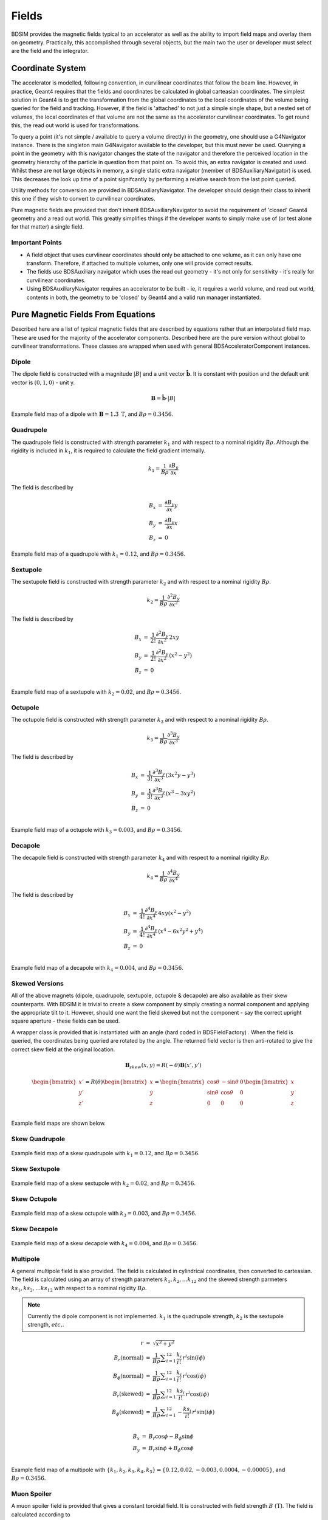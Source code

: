 .. _dev-fields:

Fields
******

BDSIM provides the magnetic fields typical to an accelerator as well as the ability
to import field maps and overlay them on geometry. Practically, this accomplished
through several objects, but the main two the user or developer must select are the
field and the integrator.

Coordinate System
=================

The accelerator is modelled, following convention, in curvilinear coordinates
that follow the beam line. However, in practice, Geant4 requires that the fields
and coordinates be calculated in global carteasian coordinates. The simplest solution
in Geant4 is to get the transformation from the global coordinates to the local
coordinates of the volume being queried for the field and tracking.  However, if
the field is 'attached' to not just a simple single shape, but a nested set of volumes,
the local coordinates of that volume are not the same as the accelerator curvilinear
coordinates. To get round this, the read out world is used for transformations.

To query a point (it's not simple / available to query a volume directly) in the
geometry, one should use a G4Navigator instance.  There is the singleton main
G4Navigator available to the developer, but this must never be used. Querying a point
in the geometry with this navigator changes the state of the navigator and therefore
the perceived location in the geometry hierarchy of the particle in question from that
point on. To avoid this, an extra navigator is created and used. Whilst these are not
large objects in memory, a single static extra navigator (member of BDSAuxiliaryNavigator)
is used. This decreases the look up time of a point signifcantly by performing a relative
search from the last point queried.

Utility methods for conversion are provided in BDSAuxiliaryNavigator. The developer should
design their class to inherit this one if they wish to convert to curvilinear coordinates.

Pure magnetic fields are provided that don't inherit BDSAuxiliaryNavigator to avoid the
requirement of 'closed' Geant4 geometry and a read out world. This greatly simplifies things
if the developer wants to simply make use of (or test alone for that matter) a single field.

Important Points
----------------

* A field object that uses curvlinear coordinates should only be attached to one volume,
  as it can only have one transform. Therefore, if attached to multiple volumes, only
  one will provide correct results.
* The fields use BDSAuxiliary navigator which uses the read out geometry - it's not only
  for sensitivity - it's really for curvilinear coordinates.
* Using BDSAuxiliaryNavigator requires an accelerator to be built - ie, it requires a world
  volume, and read out world, contents in both, the geometry to be 'closed' by Geant4 and
  a valid run manager instantiated.


Pure Magnetic Fields From Equations
===================================

Described here are a list of typical magnetic fields that are described by equations rather
that an interpolated field map. These are used for the majority of the accelerator components.
Described here are the pure version without global to curvilinear transformations. These classes
are wrapped when used with general BDSAcceleratorComponent instances.

Dipole
------

The dipole field is constructed with a magnitude :math:`|B|` and a unit vector
:math:`\hat{\mathbf{b}}`. It is constant with position and the default unit vector
is :math:`(0,1,0)` - unit y.

.. math::

   \mathbf{B} = \hat{\mathbf{b}} \cdot |B|
   

.. figure:: dev_figures/sectorbend_radial.pdf
	    :width: 70%
	    :align: center

	    Example field map of a dipole with :math:`\mathbf{B} = 1.3~\mathrm{T}`, and :math:`B\rho = 0.3456`.


Quadrupole
----------

The quadrupole field is constructed with strength parameter :math:`k_1` and with respect to
a nominal rigidity :math:`B\rho`. Although the rigidity is included in :math:`k_1`, it is
required to calculate the field gradient internally.

.. math::

   k_1 = \frac{1}{B\rho} \frac{\partial B_y}{\partial x}

The field is described by

.. math::
   \begin{eqnarray}
   B_x & = & \frac{\partial B_y}{\partial x} y \\
   B_y & = & \frac{\partial B_y}{\partial x} x \\
   B_z & = & 0
   \end{eqnarray}
   
   
.. figure:: dev_figures/quadrupole_radial.pdf
	    :width: 70%
	    :align: center

	    Example field map of a quadrupole with :math:`k_1 = 0.12`, and :math:`B\rho = 0.3456`.

Sextupole
---------

The sextupole field is constructed with strength parameter :math:`k_2` and with respect
to a nominal rigidity :math:`B\rho`.

.. math::

   k_2 = \frac{1}{B\rho} \frac{\partial^2 B_y}{\partial x^2}

The field is described by

.. math::
   \begin{eqnarray}
   B_x & = & \frac{1}{2!} \frac{\partial^2 B_y}{\partial x^2} \,2xy \\
   B_y & = & \frac{1}{2!} \frac{\partial^2 B_y}{\partial x^2} \, (x^2 - y^2) \\
   B_z & = & 0 \\
   \end{eqnarray}
   

.. figure:: dev_figures/sextupole_radial.pdf
	    :width: 70%
	    :align: center

	    Example field map of a sextupole with :math:`k_2 = 0.02`, and :math:`B\rho = 0.3456`.


Octupole
--------

The octupole field is constructed with strength parameter :math:`k_3` and with respect to
a nominal rigidity :math:`B\rho`.

.. math::

   k_3 = \frac{1}{B\rho} \frac{\partial^3 B_y}{\partial x^3}

The field is described by

.. math::
   \begin{eqnarray}
   B_x & = & \frac{1}{3!} \frac{\partial^3 B_y}{\partial x^3} \,(3x^2 y - y^3) \\
   B_y & = & \frac{1}{3!} \frac{\partial^3 B_y}{\partial x^3} \, (x^3 - 3xy^2) \\
   B_z & = & 0 \\
   \end{eqnarray}


.. figure:: dev_figures/octupole_radial.pdf
	    :width: 70%
	    :align: center

	    Example field map of a octupole with :math:`k_3 = 0.003`, and :math:`B\rho = 0.3456`.


Decapole
--------

The decapole field is constructed with strength parameter :math:`k_4` and with respect to
a nominal rigidity :math:`B\rho`.

.. math::

   k_4 = \frac{1}{B\rho} \frac{\partial^4 B_y}{\partial x^4}

The field is described by

.. math::
   \begin{eqnarray}
   B_x & = & \frac{1}{4!} \frac{\partial^4 B_y}{\partial x^4} \, 4xy(x^2 - y^2) \\
   B_y & = & \frac{1}{4!} \frac{\partial^4 B_y}{\partial x^4} \, (x^4 - 6x^2y^2 + y^4) \\ 
   B_z & = & 0 \\
   \end{eqnarray}

.. figure:: dev_figures/decapole_radial.pdf
	    :width: 70%
	    :align: center

	    Example field map of a decapole with :math:`k_4 = 0.004`, and :math:`B\rho = 0.3456`.


Skewed Versions
---------------

All of the above magnets (dipole, quadrupole, sextupole, octupole & decapole) are also
available as their skew counterparts. With BDSIM it is trivial to create a skew component
by simply creating a normal component and applying the appropriate tilt to it. However,
should one want the field skewed but not the component - say the correct upright square
aperture - these fields can be used.

A wrapper class is provided that is instantiated with an angle (hard coded in BDSFieldFactory)
. When the field is queried, the coordinates being queried are rotated by the angle. The
returned field vector is then anti-rotated to give the correct skew field at the original
location.

.. math::

   \mathbf{B}_{skew}(x,y) = R(-\theta) \mathbf{B}(x',y')
   
   \begin{bmatrix}
   x' \\
   y' \\
   z' \\
   \end{bmatrix}
   =
   R(\theta)
   \begin{bmatrix}
   x \\
   y \\
   z \\
   \end{bmatrix}
   =
   \begin{bmatrix}
   \cos \theta & - \sin \theta & 0\\
   \sin \theta & \cos \theta   & 0\\
   0 & 0 & 0 \\
   \end{bmatrix}
   \begin{bmatrix}
   x \\
   y \\
   z \\
   \end{bmatrix}

Example field maps are shown below.

Skew Quadrupole
---------------

.. figure:: dev_figures/skew_quadrupole_radial.pdf
	    :width: 70%
	    :align: center

	    Example field map of a skew quadrupole with :math:`k_1 = 0.12`, and :math:`B\rho = 0.3456`.

Skew Sextupole
--------------

.. figure:: dev_figures/skew_sextupole_radial.pdf
	    :width: 70%
	    :align: center

	    Example field map of a skew sextupole with :math:`k_2 = 0.02`, and :math:`B\rho = 0.3456`.


Skew Octupole
-------------

.. figure:: dev_figures/skew_octupole_radial.pdf
	    :width: 70%
	    :align: center

	    Example field map of a skew octupole with :math:`k_3 = 0.003`, and :math:`B\rho = 0.3456`.


Skew Decapole
-------------

.. figure:: dev_figures/skew_decapole_radial.pdf
	    :width: 70%
	    :align: center

	    Example field map of a skew decapole with :math:`k_4 = 0.004`, and :math:`B\rho = 0.3456`.



Multipole
---------

A general multipole field is also provided. The field is calculated in cylindrical coordinates, then converted
to carteasian. The field is calculated using an array of strength parameters :math:`k_1,k_2,\dotsc k_{12}` and
the skewed strength parmeters :math:`ks_1,ks_2,\dotsc ks_{12}` with respect to a nominal rigidity :math:`B\rho`.

.. note:: Currently the dipole component is not implemented. :math:`k_1` is the quadrupole strength,
	  :math:`k_2` is the sextupole strength, :math:`etc.`.

.. math::

   \begin{eqnarray}
   r                          & = & \sqrt{x^2 + y^2} \\
   B_r      (\mathrm{normal}) & = & \frac{1}{B\rho} \displaystyle\sum_{i=1}^{12} \frac{k_i}{i!} \,r^i \sin(i \phi) \\
   B_{\phi} (\mathrm{normal}) & = & \frac{1}{B\rho} \displaystyle\sum_{i=1}^{12} \frac{k_i}{i!} \, r^i \cos(i \phi) \\
   B_r      (\mathrm{skewed}) & = & \frac{1}{B\rho} \displaystyle\sum_{i=1}^{12} \frac{ks_i}{i!} \, r^i \cos(i \phi) \\
   B_{\phi} (\mathrm{skewed}) & = & \frac{1}{B\rho} \displaystyle\sum_{i=1}^{12} -\frac{ks_i}{i!} \, r^i \sin(i \phi) \\
   \end{eqnarray}
   
   \begin{eqnarray}
   B_x & = & B_r \cos \phi - B_{\phi} \sin \phi \\
   B_y & = & B_r \sin \phi + B_{\phi} \cos \phi \\
   \end{eqnarray}

      
.. figure:: dev_figures/multipole_radial.pdf
	    :width: 70%
	    :align: center

	    Example field map of a multipole with :math:`\{k_1, k_2, k_3, k_4, k_5\} = \{0.12,0.02,-0.003,0.0004,-0.00005\}`,
	    and :math:`B\rho = 0.3456`.


Muon Spoiler
------------

A muon spoiler field is provided that gives a constant toroidal field. It is constructed with field strength
:math:`B~(\mathrm{T})`. The field is calculated
according to

.. math::

   \begin{eqnarray}
   r & = & \sqrt{x^2 + y^2} \\
   B_x & = & \frac{y}{r} B \\
   B_y & = & \frac{-x}{r} B \\
   B_z & = & 0
   \end{eqnarray}

.. figure:: dev_figures/muon_spoiler_radial2.pdf
	    :width: 70%
	    :align: center

	    Example field map of a muon spoiler with field :math:`B = 1.3~(\mathrm{T})`. Note, the
	    variation shown in the graph is only numerical differences. The field is constant and this
	    is purely due to the plotting vector field algorithm.


.. _field-map-formats:

Field Map File Formats
======================


BDSIM Field Format
------------------

The field should be in an ASCII text file with the extension :code:`.dat`. A compressed
file using *tar* and *gzip* may be also used. The tar should contain only one file that
is the field. In this case, the file should have :code:`.tar.gz` extension.  Below is an
example of the required format in each 1D, 2D, 3D and 4D case.

The pybdsim utility may be used to prepare fields in the correct format in Python if a
Python numpy array is provided.  If the user has a custom field format, it would be
advisable to write a script to load this data into a Python numpy array and use the
provided file writers in pybdsim.

Generally:

 * A series of keys define the dimensions of the grid.
 * The keys at the beginning do not have to be in any order.
 * Empty lines will be skipped.
 * A line starting with :code:`!` denotes the column header row.
 * There can only be 1 column row.
 * The order in the file must be keys, column row, data.
 * A line starting with :code:`#` will be ignored as a comment line.
 * The order of the data must loop in the highest dimensions first and then lower,
   so the order should be :math:`t`, then :math:`z`, then :math:`y`, then :math:`x`.
 * Python classes are provided to write numpy arrays to this format.
 * Any lines beyond the amount of data specified by the dimensions will be ignored.
 * One cannot put a comment after the data in the line.

There are python scripts in :code:`bdsim/examples/features/fields/4_bdsimformat` called
:code:`Generate1D.py` etc., that were used to create the example data sets there that
have sinusoidally oscillating data.
   
.. Note:: The units are :math:`cm` for spatial coodinates and :math:`s` for temporal.

BDSIM Field Format 1D
---------------------

+--------------------+-------------------------------------------------------------------+
| **Parameter**      | **Description**                                                   |
+--------------------+-------------------------------------------------------------------+
| xmin               | The lower spatial coordinate in x associated with the field map.  |
+--------------------+-------------------------------------------------------------------+
| xmax               | The upper spatial coordinate in x associated with the field map.  |
+--------------------+-------------------------------------------------------------------+
| nx                 | Number of elements in x - 1 counting.                             |
+--------------------+-------------------------------------------------------------------+

Example syntax is shown below and there is an example in
:code:`bdsim/examples/features/fields/4_bdsimformat/1dexample.tar.gz`. Only part of the
field is specified here: ::

   xmin> -30.0
   nx> 47
   xmax> 29.8
   ! X	            Bx	            By	            Bz
   -3.0000000E+01	 1.3970775E+00	 0.0000000E+00	 0.0000000E+00
   -2.8700000E+01	 2.5843272E+00	 0.0000000E+00	 0.0000000E+00
   -2.7400000E+01	 3.5978584E+00	 0.0000000E+00	 0.0000000E+00
   -2.6100000E+01	 4.3695413E+00	 0.0000000E+00	 0.0000000E+00
   -2.4800000E+01	 4.8475035E+00	 0.0000000E+00	 0.0000000E+00
   -2.3500000E+01	 4.9996163E+00	 0.0000000E+00	 0.0000000E+00
   -2.2200000E+01	 4.8156547E+00	 0.0000000E+00	 0.0000000E+00
   -2.0900000E+01	 4.3079845E+00	 0.0000000E+00	 0.0000000E+00

   
BDSIM Field Format 2D
---------------------

All of the 1D parameters, plus:
   
+--------------------+---------------------------------------------------------------------------+
| **Parameter**      | **Description**                                                           |
+--------------------+---------------------------------------------------------------------------+
| ymin               | The lower spatial coordinate in :math:`y` associated with the field map.  |
+--------------------+---------------------------------------------------------------------------+
| ymax               | The upper spatial coordinate in :math:`y` associated with the field map.  |
+--------------------+---------------------------------------------------------------------------+
| ny                 | Number of elements in y - 1 counting.                                     |
+--------------------+---------------------------------------------------------------------------+

Example syntax is shown below and there is an example in
:code:`bdsim/examples/features/fields/4_bdsimformat/2dexample.tar.gz`.


BDSIM Field Format 3D
---------------------

All of the 1D & 2D parameters, plus:
   
+--------------------+---------------------------------------------------------------------------+
| **Parameter**      | **Description**                                                           |
+--------------------+---------------------------------------------------------------------------+
| zmin               | The lower spatial coordinate in :math:`z` associated with the field map.  |
+--------------------+---------------------------------------------------------------------------+
| zmax               | The upper spatial coordinate in :math:`z` associated with the field map.  |
+--------------------+---------------------------------------------------------------------------+
| nz                 | Number of elements in z - 1 counting.                                     |
+--------------------+---------------------------------------------------------------------------+

Example syntax is shown below and there is an example in
:code:`bdsim/examples/features/fields/4_bdsimformat/3dexample.tar.gz`.

BDSIM Field Format 4D
---------------------

All of the 1D, 2D & 3D parameters, plus:
   
+--------------------+---------------------------------------------------------------------------+
| **Parameter**      | **Description**                                                           |
+--------------------+---------------------------------------------------------------------------+
| tmin               | The lower spatial coordinate in :math:`t` associated with the field map.  |
+--------------------+---------------------------------------------------------------------------+
| tmax               | The upper spatial coordinate in :math:`t` associated with the field map.  |
+--------------------+---------------------------------------------------------------------------+
| nt                 | Number of elements in t - 1 counting.                                     |
+--------------------+---------------------------------------------------------------------------+

Example syntax is shown below and there is an example in
:code:`bdsim/examples/features/fields/4_bdsimformat/tdexample.tar.gz`.
      

.. _field-map-file-preparation:

BDSIM Field Map File Preparation
================================

The Python BDSIM utility *pybdsim* may be used to prepare a BDSIM format field map file
from a Python numpy array.

The pybdsim field classes are fully documented here :ref:`pybdsim-field-module`.


.. _field-interpolators:

Field Map Interpolators
=======================

A variety of interpolators are provided with BDSIM.

Nearest Neightbour
------------------

Linear
------

Cubic
-----
